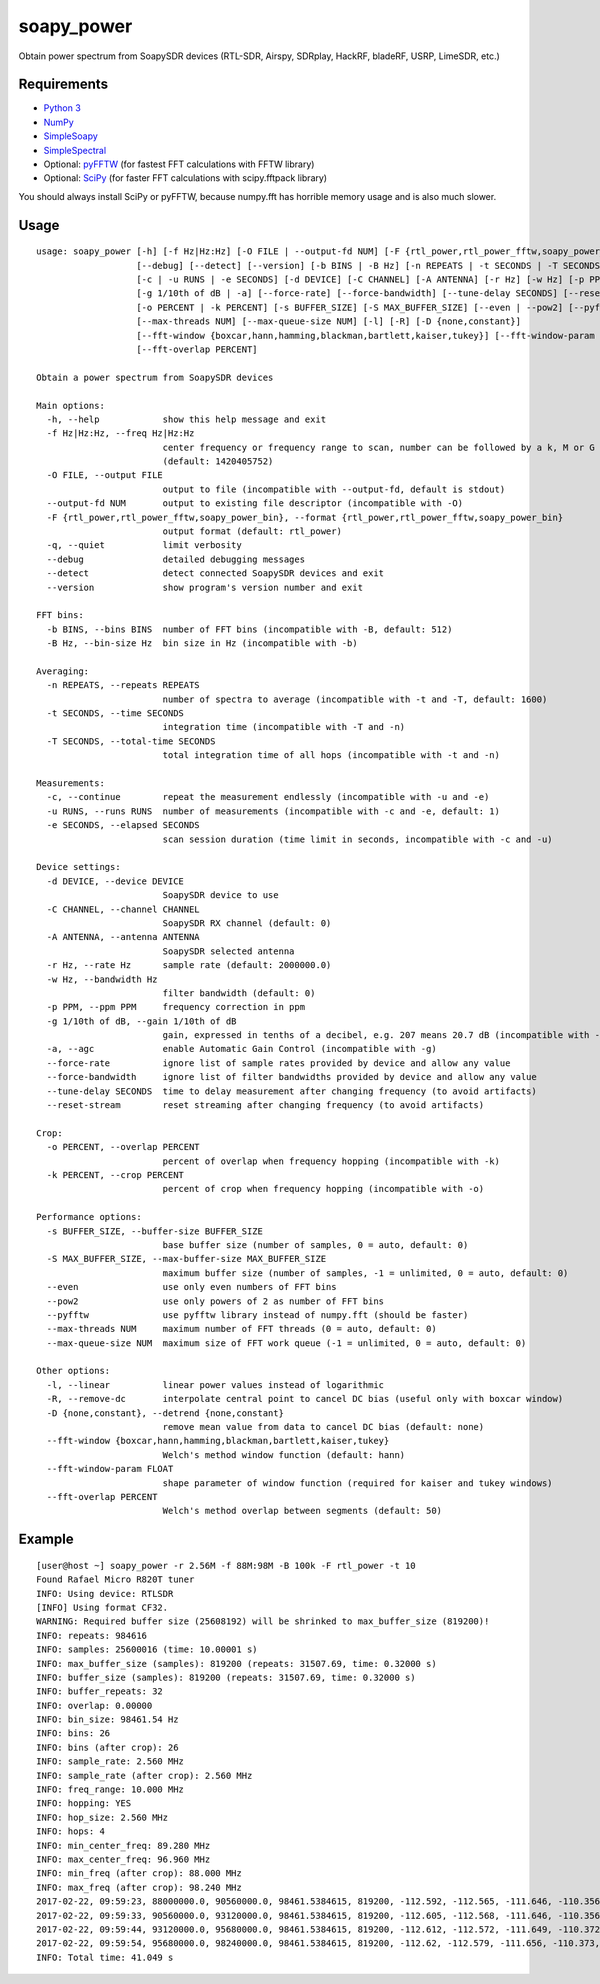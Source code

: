 soapy_power
===========

Obtain power spectrum from SoapySDR devices (RTL-SDR, Airspy, SDRplay, HackRF, bladeRF, USRP, LimeSDR, etc.)

Requirements
------------

- `Python 3 <https://www.python.org>`_
- `NumPy <http://www.numpy.org>`_
- `SimpleSoapy <https://github.com/xmikos/simplesoapy>`_
- `SimpleSpectral <https://github.com/xmikos/simplespectral>`_
- Optional: `pyFFTW <https://github.com/pyFFTW/pyFFTW>`_ (for fastest FFT calculations with FFTW library)
- Optional: `SciPy <https://www.scipy.org>`_ (for faster FFT calculations with scipy.fftpack library)

You should always install SciPy or pyFFTW, because numpy.fft has horrible
memory usage and is also much slower.

Usage
-----
::

    usage: soapy_power [-h] [-f Hz|Hz:Hz] [-O FILE | --output-fd NUM] [-F {rtl_power,rtl_power_fftw,soapy_power_bin}] [-q]
                       [--debug] [--detect] [--version] [-b BINS | -B Hz] [-n REPEATS | -t SECONDS | -T SECONDS]
                       [-c | -u RUNS | -e SECONDS] [-d DEVICE] [-C CHANNEL] [-A ANTENNA] [-r Hz] [-w Hz] [-p PPM]
                       [-g 1/10th of dB | -a] [--force-rate] [--force-bandwidth] [--tune-delay SECONDS] [--reset-stream]
                       [-o PERCENT | -k PERCENT] [-s BUFFER_SIZE] [-S MAX_BUFFER_SIZE] [--even | --pow2] [--pyfftw]
                       [--max-threads NUM] [--max-queue-size NUM] [-l] [-R] [-D {none,constant}]
                       [--fft-window {boxcar,hann,hamming,blackman,bartlett,kaiser,tukey}] [--fft-window-param FLOAT]
                       [--fft-overlap PERCENT]
    
    Obtain a power spectrum from SoapySDR devices
    
    Main options:
      -h, --help            show this help message and exit
      -f Hz|Hz:Hz, --freq Hz|Hz:Hz
                            center frequency or frequency range to scan, number can be followed by a k, M or G multiplier
                            (default: 1420405752)
      -O FILE, --output FILE
                            output to file (incompatible with --output-fd, default is stdout)
      --output-fd NUM       output to existing file descriptor (incompatible with -O)
      -F {rtl_power,rtl_power_fftw,soapy_power_bin}, --format {rtl_power,rtl_power_fftw,soapy_power_bin}
                            output format (default: rtl_power)
      -q, --quiet           limit verbosity
      --debug               detailed debugging messages
      --detect              detect connected SoapySDR devices and exit
      --version             show program's version number and exit
    
    FFT bins:
      -b BINS, --bins BINS  number of FFT bins (incompatible with -B, default: 512)
      -B Hz, --bin-size Hz  bin size in Hz (incompatible with -b)
    
    Averaging:
      -n REPEATS, --repeats REPEATS
                            number of spectra to average (incompatible with -t and -T, default: 1600)
      -t SECONDS, --time SECONDS
                            integration time (incompatible with -T and -n)
      -T SECONDS, --total-time SECONDS
                            total integration time of all hops (incompatible with -t and -n)
    
    Measurements:
      -c, --continue        repeat the measurement endlessly (incompatible with -u and -e)
      -u RUNS, --runs RUNS  number of measurements (incompatible with -c and -e, default: 1)
      -e SECONDS, --elapsed SECONDS
                            scan session duration (time limit in seconds, incompatible with -c and -u)
    
    Device settings:
      -d DEVICE, --device DEVICE
                            SoapySDR device to use
      -C CHANNEL, --channel CHANNEL
                            SoapySDR RX channel (default: 0)
      -A ANTENNA, --antenna ANTENNA
                            SoapySDR selected antenna
      -r Hz, --rate Hz      sample rate (default: 2000000.0)
      -w Hz, --bandwidth Hz
                            filter bandwidth (default: 0)
      -p PPM, --ppm PPM     frequency correction in ppm
      -g 1/10th of dB, --gain 1/10th of dB
                            gain, expressed in tenths of a decibel, e.g. 207 means 20.7 dB (incompatible with -a, default: 372)
      -a, --agc             enable Automatic Gain Control (incompatible with -g)
      --force-rate          ignore list of sample rates provided by device and allow any value
      --force-bandwidth     ignore list of filter bandwidths provided by device and allow any value
      --tune-delay SECONDS  time to delay measurement after changing frequency (to avoid artifacts)
      --reset-stream        reset streaming after changing frequency (to avoid artifacts)
    
    Crop:
      -o PERCENT, --overlap PERCENT
                            percent of overlap when frequency hopping (incompatible with -k)
      -k PERCENT, --crop PERCENT
                            percent of crop when frequency hopping (incompatible with -o)
    
    Performance options:
      -s BUFFER_SIZE, --buffer-size BUFFER_SIZE
                            base buffer size (number of samples, 0 = auto, default: 0)
      -S MAX_BUFFER_SIZE, --max-buffer-size MAX_BUFFER_SIZE
                            maximum buffer size (number of samples, -1 = unlimited, 0 = auto, default: 0)
      --even                use only even numbers of FFT bins
      --pow2                use only powers of 2 as number of FFT bins
      --pyfftw              use pyfftw library instead of numpy.fft (should be faster)
      --max-threads NUM     maximum number of FFT threads (0 = auto, default: 0)
      --max-queue-size NUM  maximum size of FFT work queue (-1 = unlimited, 0 = auto, default: 0)
    
    Other options:
      -l, --linear          linear power values instead of logarithmic
      -R, --remove-dc       interpolate central point to cancel DC bias (useful only with boxcar window)
      -D {none,constant}, --detrend {none,constant}
                            remove mean value from data to cancel DC bias (default: none)
      --fft-window {boxcar,hann,hamming,blackman,bartlett,kaiser,tukey}
                            Welch's method window function (default: hann)
      --fft-window-param FLOAT
                            shape parameter of window function (required for kaiser and tukey windows)
      --fft-overlap PERCENT
                            Welch's method overlap between segments (default: 50)
    
Example
-------
::

    [user@host ~] soapy_power -r 2.56M -f 88M:98M -B 100k -F rtl_power -t 10
    Found Rafael Micro R820T tuner
    INFO: Using device: RTLSDR
    [INFO] Using format CF32.
    WARNING: Required buffer size (25608192) will be shrinked to max_buffer_size (819200)!
    INFO: repeats: 984616
    INFO: samples: 25600016 (time: 10.00001 s)
    INFO: max_buffer_size (samples): 819200 (repeats: 31507.69, time: 0.32000 s)
    INFO: buffer_size (samples): 819200 (repeats: 31507.69, time: 0.32000 s)
    INFO: buffer_repeats: 32
    INFO: overlap: 0.00000
    INFO: bin_size: 98461.54 Hz
    INFO: bins: 26
    INFO: bins (after crop): 26
    INFO: sample_rate: 2.560 MHz
    INFO: sample_rate (after crop): 2.560 MHz
    INFO: freq_range: 10.000 MHz
    INFO: hopping: YES
    INFO: hop_size: 2.560 MHz
    INFO: hops: 4
    INFO: min_center_freq: 89.280 MHz
    INFO: max_center_freq: 96.960 MHz
    INFO: min_freq (after crop): 88.000 MHz
    INFO: max_freq (after crop): 98.240 MHz
    2017-02-22, 09:59:23, 88000000.0, 90560000.0, 98461.5384615, 819200, -112.592, -112.565, -111.646, -110.356, -109.202, -108.398, -107.95, -107.773, -107.719, -107.668, -107.57, -107.45, -108.163, -112.253, -108.291, -107.653, -107.87, -108.038, -108.1, -108.067, -108.057, -108.184, -108.588, -109.367, -110.495, -111.73
    2017-02-22, 09:59:33, 90560000.0, 93120000.0, 98461.5384615, 819200, -112.605, -112.568, -111.646, -110.356, -109.202, -108.409, -107.955, -107.775, -107.727, -107.681, -107.582, -107.454, -108.169, -112.26, -108.302, -107.661, -107.88, -108.058, -108.124, -108.097, -108.073, -108.205, -108.624, -109.402, -110.523, -111.751
    2017-02-22, 09:59:44, 93120000.0, 95680000.0, 98461.5384615, 819200, -112.612, -112.572, -111.649, -110.372, -109.21, -108.405, -107.946, -107.781, -107.736, -107.682, -107.586, -107.457, -108.169, -112.254, -108.275, -107.6, -107.875, -108.066, -108.13, -108.102, -108.086, -108.22, -108.636, -109.413, -110.529, -111.756
    2017-02-22, 09:59:54, 95680000.0, 98240000.0, 98461.5384615, 819200, -112.62, -112.579, -111.656, -110.373, -109.219, -108.411, -107.969, -107.791, -107.717, -107.501, -107.487, -107.463, -108.182, -112.262, -108.309, -107.629, -107.865, -108.078, -108.14, -108.114, -108.094, -108.233, -108.642, -109.427, -110.543, -111.764
    INFO: Total time: 41.049 s

